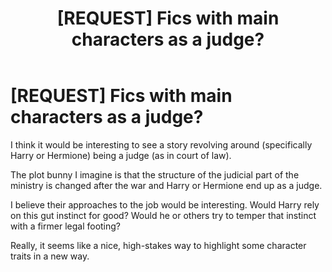 #+TITLE: [REQUEST] Fics with main characters as a judge?

* [REQUEST] Fics with main characters as a judge?
:PROPERTIES:
:Author: cyberjellyfish
:Score: 6
:DateUnix: 1543272757.0
:DateShort: 2018-Nov-27
:FlairText: Request
:END:
I think it would be interesting to see a story revolving around (specifically Harry or Hermione) being a judge (as in court of law).

The plot bunny I imagine is that the structure of the judicial part of the ministry is changed after the war and Harry or Hermione end up as a judge.

I believe their approaches to the job would be interesting. Would Harry rely on this gut instinct for good? Would he or others try to temper that instinct with a firmer legal footing?

Really, it seems like a nice, high-stakes way to highlight some character traits in a new way.

